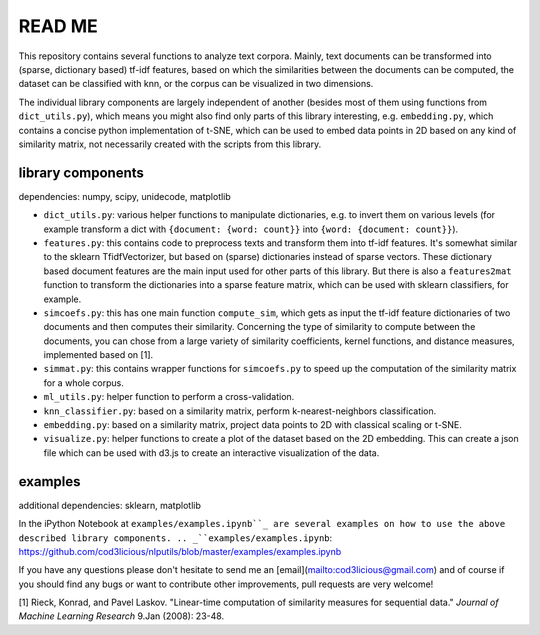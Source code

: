 READ ME
=======

This repository contains several functions to analyze text corpora.
Mainly, text documents can be transformed into (sparse, dictionary based) tf-idf features, based on which the similarities between the documents can be computed, the dataset can be classified with knn, or the corpus can be visualized in two dimensions. 

The individual library components are largely independent of another (besides most of them using functions from ``dict_utils.py``), which means you might also find only parts of this library interesting, e.g. ``embedding.py``, which contains a concise python implementation of t-SNE, which can be used to embed data points in 2D based on any kind of similarity matrix, not necessarily created with the scripts from this library.

library components
------------------

dependencies: numpy, scipy, unidecode, matplotlib

- ``dict_utils.py``: various helper functions to manipulate dictionaries, e.g. to invert them on various levels (for example transform a dict with ``{document: {word: count}}`` into ``{word: {document: count}}``).
- ``features.py``: this contains code to preprocess texts and transform them into tf-idf features. It's somewhat similar to the sklearn TfidfVectorizer, but based on (sparse) dictionaries instead of sparse vectors. These dictionary based document features are the main input used for other parts of this library. But there is also a ``features2mat`` function to transform the dictionaries into a sparse feature matrix, which can be used with sklearn classifiers, for example.
- ``simcoefs.py``: this has one main function ``compute_sim``, which gets as input the tf-idf feature dictionaries of two documents and then computes their similarity. Concerning the type of similarity to compute between the documents, you can chose from a large variety of similarity coefficients, kernel functions, and distance measures, implemented based on [1].
- ``simmat.py``: this contains wrapper functions for ``simcoefs.py`` to speed up the computation of the similarity matrix for a whole corpus.
- ``ml_utils.py``: helper function to perform a cross-validation.
- ``knn_classifier.py``: based on a similarity matrix, perform k-nearest-neighbors classification.
- ``embedding.py``: based on a similarity matrix, project data points to 2D with classical scaling or t-SNE.
- ``visualize.py``: helper functions to create a plot of the dataset based on the 2D embedding. This can create a json file which can be used with d3.js to create an interactive visualization of the data.

examples
--------

additional dependencies: sklearn, matplotlib

In the iPython Notebook at ``examples/examples.ipynb``_ are several examples on how to use the above described library components.
.. _``examples/examples.ipynb``: https://github.com/cod3licious/nlputils/blob/master/examples/examples.ipynb

If you have any questions please don't hesitate to send me an [email](mailto:cod3licious@gmail.com) and of course if you should find any bugs or want to contribute other improvements, pull requests are very welcome!

[1] Rieck, Konrad, and Pavel Laskov. "Linear-time computation of similarity measures for sequential data." *Journal of Machine Learning Research* 9.Jan (2008): 23-48.
